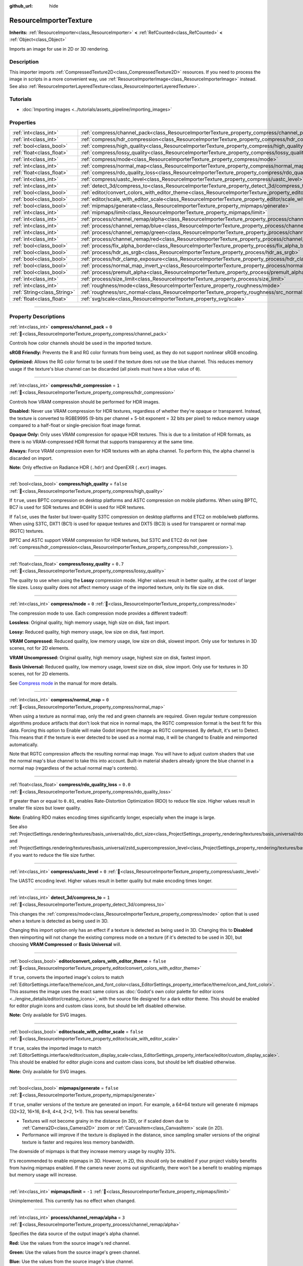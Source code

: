 :github_url: hide

.. DO NOT EDIT THIS FILE!!!
.. Generated automatically from Godot engine sources.
.. Generator: https://github.com/godotengine/godot/tree/master/doc/tools/make_rst.py.
.. XML source: https://github.com/godotengine/godot/tree/master/doc/classes/ResourceImporterTexture.xml.

.. _class_ResourceImporterTexture:

ResourceImporterTexture
=======================

**Inherits:** :ref:`ResourceImporter<class_ResourceImporter>` **<** :ref:`RefCounted<class_RefCounted>` **<** :ref:`Object<class_Object>`

Imports an image for use in 2D or 3D rendering.

.. rst-class:: classref-introduction-group

Description
-----------

This importer imports :ref:`CompressedTexture2D<class_CompressedTexture2D>` resources. If you need to process the image in scripts in a more convenient way, use :ref:`ResourceImporterImage<class_ResourceImporterImage>` instead. See also :ref:`ResourceImporterLayeredTexture<class_ResourceImporterLayeredTexture>`.

.. rst-class:: classref-introduction-group

Tutorials
---------

- :doc:`Importing images <../tutorials/assets_pipeline/importing_images>`

.. rst-class:: classref-reftable-group

Properties
----------

.. table::
   :widths: auto

   +-----------------------------+--------------------------------------------------------------------------------------------------------------------------------+-----------+
   | :ref:`int<class_int>`       | :ref:`compress/channel_pack<class_ResourceImporterTexture_property_compress/channel_pack>`                                     | ``0``     |
   +-----------------------------+--------------------------------------------------------------------------------------------------------------------------------+-----------+
   | :ref:`int<class_int>`       | :ref:`compress/hdr_compression<class_ResourceImporterTexture_property_compress/hdr_compression>`                               | ``1``     |
   +-----------------------------+--------------------------------------------------------------------------------------------------------------------------------+-----------+
   | :ref:`bool<class_bool>`     | :ref:`compress/high_quality<class_ResourceImporterTexture_property_compress/high_quality>`                                     | ``false`` |
   +-----------------------------+--------------------------------------------------------------------------------------------------------------------------------+-----------+
   | :ref:`float<class_float>`   | :ref:`compress/lossy_quality<class_ResourceImporterTexture_property_compress/lossy_quality>`                                   | ``0.7``   |
   +-----------------------------+--------------------------------------------------------------------------------------------------------------------------------+-----------+
   | :ref:`int<class_int>`       | :ref:`compress/mode<class_ResourceImporterTexture_property_compress/mode>`                                                     | ``0``     |
   +-----------------------------+--------------------------------------------------------------------------------------------------------------------------------+-----------+
   | :ref:`int<class_int>`       | :ref:`compress/normal_map<class_ResourceImporterTexture_property_compress/normal_map>`                                         | ``0``     |
   +-----------------------------+--------------------------------------------------------------------------------------------------------------------------------+-----------+
   | :ref:`float<class_float>`   | :ref:`compress/rdo_quality_loss<class_ResourceImporterTexture_property_compress/rdo_quality_loss>`                             | ``0.0``   |
   +-----------------------------+--------------------------------------------------------------------------------------------------------------------------------+-----------+
   | :ref:`int<class_int>`       | :ref:`compress/uastc_level<class_ResourceImporterTexture_property_compress/uastc_level>`                                       | ``0``     |
   +-----------------------------+--------------------------------------------------------------------------------------------------------------------------------+-----------+
   | :ref:`int<class_int>`       | :ref:`detect_3d/compress_to<class_ResourceImporterTexture_property_detect_3d/compress_to>`                                     | ``1``     |
   +-----------------------------+--------------------------------------------------------------------------------------------------------------------------------+-----------+
   | :ref:`bool<class_bool>`     | :ref:`editor/convert_colors_with_editor_theme<class_ResourceImporterTexture_property_editor/convert_colors_with_editor_theme>` | ``false`` |
   +-----------------------------+--------------------------------------------------------------------------------------------------------------------------------+-----------+
   | :ref:`bool<class_bool>`     | :ref:`editor/scale_with_editor_scale<class_ResourceImporterTexture_property_editor/scale_with_editor_scale>`                   | ``false`` |
   +-----------------------------+--------------------------------------------------------------------------------------------------------------------------------+-----------+
   | :ref:`bool<class_bool>`     | :ref:`mipmaps/generate<class_ResourceImporterTexture_property_mipmaps/generate>`                                               | ``false`` |
   +-----------------------------+--------------------------------------------------------------------------------------------------------------------------------+-----------+
   | :ref:`int<class_int>`       | :ref:`mipmaps/limit<class_ResourceImporterTexture_property_mipmaps/limit>`                                                     | ``-1``    |
   +-----------------------------+--------------------------------------------------------------------------------------------------------------------------------+-----------+
   | :ref:`int<class_int>`       | :ref:`process/channel_remap/alpha<class_ResourceImporterTexture_property_process/channel_remap/alpha>`                         | ``3``     |
   +-----------------------------+--------------------------------------------------------------------------------------------------------------------------------+-----------+
   | :ref:`int<class_int>`       | :ref:`process/channel_remap/blue<class_ResourceImporterTexture_property_process/channel_remap/blue>`                           | ``2``     |
   +-----------------------------+--------------------------------------------------------------------------------------------------------------------------------+-----------+
   | :ref:`int<class_int>`       | :ref:`process/channel_remap/green<class_ResourceImporterTexture_property_process/channel_remap/green>`                         | ``1``     |
   +-----------------------------+--------------------------------------------------------------------------------------------------------------------------------+-----------+
   | :ref:`int<class_int>`       | :ref:`process/channel_remap/red<class_ResourceImporterTexture_property_process/channel_remap/red>`                             | ``0``     |
   +-----------------------------+--------------------------------------------------------------------------------------------------------------------------------+-----------+
   | :ref:`bool<class_bool>`     | :ref:`process/fix_alpha_border<class_ResourceImporterTexture_property_process/fix_alpha_border>`                               | ``true``  |
   +-----------------------------+--------------------------------------------------------------------------------------------------------------------------------+-----------+
   | :ref:`bool<class_bool>`     | :ref:`process/hdr_as_srgb<class_ResourceImporterTexture_property_process/hdr_as_srgb>`                                         | ``false`` |
   +-----------------------------+--------------------------------------------------------------------------------------------------------------------------------+-----------+
   | :ref:`bool<class_bool>`     | :ref:`process/hdr_clamp_exposure<class_ResourceImporterTexture_property_process/hdr_clamp_exposure>`                           | ``false`` |
   +-----------------------------+--------------------------------------------------------------------------------------------------------------------------------+-----------+
   | :ref:`bool<class_bool>`     | :ref:`process/normal_map_invert_y<class_ResourceImporterTexture_property_process/normal_map_invert_y>`                         | ``false`` |
   +-----------------------------+--------------------------------------------------------------------------------------------------------------------------------+-----------+
   | :ref:`bool<class_bool>`     | :ref:`process/premult_alpha<class_ResourceImporterTexture_property_process/premult_alpha>`                                     | ``false`` |
   +-----------------------------+--------------------------------------------------------------------------------------------------------------------------------+-----------+
   | :ref:`int<class_int>`       | :ref:`process/size_limit<class_ResourceImporterTexture_property_process/size_limit>`                                           | ``0``     |
   +-----------------------------+--------------------------------------------------------------------------------------------------------------------------------+-----------+
   | :ref:`int<class_int>`       | :ref:`roughness/mode<class_ResourceImporterTexture_property_roughness/mode>`                                                   | ``0``     |
   +-----------------------------+--------------------------------------------------------------------------------------------------------------------------------+-----------+
   | :ref:`String<class_String>` | :ref:`roughness/src_normal<class_ResourceImporterTexture_property_roughness/src_normal>`                                       | ``""``    |
   +-----------------------------+--------------------------------------------------------------------------------------------------------------------------------+-----------+
   | :ref:`float<class_float>`   | :ref:`svg/scale<class_ResourceImporterTexture_property_svg/scale>`                                                             | ``1.0``   |
   +-----------------------------+--------------------------------------------------------------------------------------------------------------------------------+-----------+

.. rst-class:: classref-section-separator

----

.. rst-class:: classref-descriptions-group

Property Descriptions
---------------------

.. _class_ResourceImporterTexture_property_compress/channel_pack:

.. rst-class:: classref-property

:ref:`int<class_int>` **compress/channel_pack** = ``0`` :ref:`🔗<class_ResourceImporterTexture_property_compress/channel_pack>`

Controls how color channels should be used in the imported texture.

\ **sRGB Friendly:** Prevents the R and RG color formats from being used, as they do not support nonlinear sRGB encoding.

\ **Optimized:** Allows the RG color format to be used if the texture does not use the blue channel. This reduces memory usage if the texture's blue channel can be discarded (all pixels must have a blue value of ``0``).

.. rst-class:: classref-item-separator

----

.. _class_ResourceImporterTexture_property_compress/hdr_compression:

.. rst-class:: classref-property

:ref:`int<class_int>` **compress/hdr_compression** = ``1`` :ref:`🔗<class_ResourceImporterTexture_property_compress/hdr_compression>`

Controls how VRAM compression should be performed for HDR images.

\ **Disabled:** Never use VRAM compression for HDR textures, regardless of whether they're opaque or transparent. Instead, the texture is converted to RGBE9995 (9-bits per channel + 5-bit exponent = 32 bits per pixel) to reduce memory usage compared to a half-float or single-precision float image format.

\ **Opaque Only:** Only uses VRAM compression for opaque HDR textures. This is due to a limitation of HDR formats, as there is no VRAM-compressed HDR format that supports transparency at the same time.

\ **Always:** Force VRAM compression even for HDR textures with an alpha channel. To perform this, the alpha channel is discarded on import.

\ **Note:** Only effective on Radiance HDR (``.hdr``) and OpenEXR (``.exr``) images.

.. rst-class:: classref-item-separator

----

.. _class_ResourceImporterTexture_property_compress/high_quality:

.. rst-class:: classref-property

:ref:`bool<class_bool>` **compress/high_quality** = ``false`` :ref:`🔗<class_ResourceImporterTexture_property_compress/high_quality>`

If ``true``, uses BPTC compression on desktop platforms and ASTC compression on mobile platforms. When using BPTC, BC7 is used for SDR textures and BC6H is used for HDR textures.

If ``false``, uses the faster but lower-quality S3TC compression on desktop platforms and ETC2 on mobile/web platforms. When using S3TC, DXT1 (BC1) is used for opaque textures and DXT5 (BC3) is used for transparent or normal map (RGTC) textures.

BPTC and ASTC support VRAM compression for HDR textures, but S3TC and ETC2 do not (see :ref:`compress/hdr_compression<class_ResourceImporterTexture_property_compress/hdr_compression>`).

.. rst-class:: classref-item-separator

----

.. _class_ResourceImporterTexture_property_compress/lossy_quality:

.. rst-class:: classref-property

:ref:`float<class_float>` **compress/lossy_quality** = ``0.7`` :ref:`🔗<class_ResourceImporterTexture_property_compress/lossy_quality>`

The quality to use when using the **Lossy** compression mode. Higher values result in better quality, at the cost of larger file sizes. Lossy quality does not affect memory usage of the imported texture, only its file size on disk.

.. rst-class:: classref-item-separator

----

.. _class_ResourceImporterTexture_property_compress/mode:

.. rst-class:: classref-property

:ref:`int<class_int>` **compress/mode** = ``0`` :ref:`🔗<class_ResourceImporterTexture_property_compress/mode>`

The compression mode to use. Each compression mode provides a different tradeoff:

\ **Lossless**: Original quality, high memory usage, high size on disk, fast import.

\ **Lossy:** Reduced quality, high memory usage, low size on disk, fast import.

\ **VRAM Compressed:** Reduced quality, low memory usage, low size on disk, slowest import. Only use for textures in 3D scenes, not for 2D elements.

\ **VRAM Uncompressed:** Original quality, high memory usage, highest size on disk, fastest import.

\ **Basis Universal:** Reduced quality, low memory usage, lowest size on disk, slow import. Only use for textures in 3D scenes, not for 2D elements.

See `Compress mode <../tutorials/assets_pipeline/importing_images.html#compress-mode>`__ in the manual for more details.

.. rst-class:: classref-item-separator

----

.. _class_ResourceImporterTexture_property_compress/normal_map:

.. rst-class:: classref-property

:ref:`int<class_int>` **compress/normal_map** = ``0`` :ref:`🔗<class_ResourceImporterTexture_property_compress/normal_map>`

When using a texture as normal map, only the red and green channels are required. Given regular texture compression algorithms produce artifacts that don't look that nice in normal maps, the RGTC compression format is the best fit for this data. Forcing this option to Enable will make Godot import the image as RGTC compressed. By default, it's set to Detect. This means that if the texture is ever detected to be used as a normal map, it will be changed to Enable and reimported automatically.

Note that RGTC compression affects the resulting normal map image. You will have to adjust custom shaders that use the normal map's blue channel to take this into account. Built-in material shaders already ignore the blue channel in a normal map (regardless of the actual normal map's contents).

.. rst-class:: classref-item-separator

----

.. _class_ResourceImporterTexture_property_compress/rdo_quality_loss:

.. rst-class:: classref-property

:ref:`float<class_float>` **compress/rdo_quality_loss** = ``0.0`` :ref:`🔗<class_ResourceImporterTexture_property_compress/rdo_quality_loss>`

If greater than or equal to ``0.01``, enables Rate-Distortion Optimization (RDO) to reduce file size. Higher values result in smaller file sizes but lower quality.

\ **Note:** Enabling RDO makes encoding times significantly longer, especially when the image is large.

See also :ref:`ProjectSettings.rendering/textures/basis_universal/rdo_dict_size<class_ProjectSettings_property_rendering/textures/basis_universal/rdo_dict_size>` and :ref:`ProjectSettings.rendering/textures/basis_universal/zstd_supercompression_level<class_ProjectSettings_property_rendering/textures/basis_universal/zstd_supercompression_level>` if you want to reduce the file size further.

.. rst-class:: classref-item-separator

----

.. _class_ResourceImporterTexture_property_compress/uastc_level:

.. rst-class:: classref-property

:ref:`int<class_int>` **compress/uastc_level** = ``0`` :ref:`🔗<class_ResourceImporterTexture_property_compress/uastc_level>`

The UASTC encoding level. Higher values result in better quality but make encoding times longer.

.. rst-class:: classref-item-separator

----

.. _class_ResourceImporterTexture_property_detect_3d/compress_to:

.. rst-class:: classref-property

:ref:`int<class_int>` **detect_3d/compress_to** = ``1`` :ref:`🔗<class_ResourceImporterTexture_property_detect_3d/compress_to>`

This changes the :ref:`compress/mode<class_ResourceImporterTexture_property_compress/mode>` option that is used when a texture is detected as being used in 3D.

Changing this import option only has an effect if a texture is detected as being used in 3D. Changing this to **Disabled** then reimporting will not change the existing compress mode on a texture (if it's detected to be used in 3D), but choosing **VRAM Compressed** or **Basis Universal** will.

.. rst-class:: classref-item-separator

----

.. _class_ResourceImporterTexture_property_editor/convert_colors_with_editor_theme:

.. rst-class:: classref-property

:ref:`bool<class_bool>` **editor/convert_colors_with_editor_theme** = ``false`` :ref:`🔗<class_ResourceImporterTexture_property_editor/convert_colors_with_editor_theme>`

If ``true``, converts the imported image's colors to match :ref:`EditorSettings.interface/theme/icon_and_font_color<class_EditorSettings_property_interface/theme/icon_and_font_color>`. This assumes the image uses the exact same colors as :doc:`Godot's own color palette for editor icons <../engine_details/editor/creating_icons>`, with the source file designed for a dark editor theme. This should be enabled for editor plugin icons and custom class icons, but should be left disabled otherwise.

\ **Note:** Only available for SVG images.

.. rst-class:: classref-item-separator

----

.. _class_ResourceImporterTexture_property_editor/scale_with_editor_scale:

.. rst-class:: classref-property

:ref:`bool<class_bool>` **editor/scale_with_editor_scale** = ``false`` :ref:`🔗<class_ResourceImporterTexture_property_editor/scale_with_editor_scale>`

If ``true``, scales the imported image to match :ref:`EditorSettings.interface/editor/custom_display_scale<class_EditorSettings_property_interface/editor/custom_display_scale>`. This should be enabled for editor plugin icons and custom class icons, but should be left disabled otherwise.

\ **Note:** Only available for SVG images.

.. rst-class:: classref-item-separator

----

.. _class_ResourceImporterTexture_property_mipmaps/generate:

.. rst-class:: classref-property

:ref:`bool<class_bool>` **mipmaps/generate** = ``false`` :ref:`🔗<class_ResourceImporterTexture_property_mipmaps/generate>`

If ``true``, smaller versions of the texture are generated on import. For example, a 64×64 texture will generate 6 mipmaps (32×32, 16×16, 8×8, 4×4, 2×2, 1×1). This has several benefits:

- Textures will not become grainy in the distance (in 3D), or if scaled down due to :ref:`Camera2D<class_Camera2D>` zoom or :ref:`CanvasItem<class_CanvasItem>` scale (in 2D).

- Performance will improve if the texture is displayed in the distance, since sampling smaller versions of the original texture is faster and requires less memory bandwidth.

The downside of mipmaps is that they increase memory usage by roughly 33%.

It's recommended to enable mipmaps in 3D. However, in 2D, this should only be enabled if your project visibly benefits from having mipmaps enabled. If the camera never zooms out significantly, there won't be a benefit to enabling mipmaps but memory usage will increase.

.. rst-class:: classref-item-separator

----

.. _class_ResourceImporterTexture_property_mipmaps/limit:

.. rst-class:: classref-property

:ref:`int<class_int>` **mipmaps/limit** = ``-1`` :ref:`🔗<class_ResourceImporterTexture_property_mipmaps/limit>`

Unimplemented. This currently has no effect when changed.

.. rst-class:: classref-item-separator

----

.. _class_ResourceImporterTexture_property_process/channel_remap/alpha:

.. rst-class:: classref-property

:ref:`int<class_int>` **process/channel_remap/alpha** = ``3`` :ref:`🔗<class_ResourceImporterTexture_property_process/channel_remap/alpha>`

Specifies the data source of the output image's alpha channel.

\ **Red:** Use the values from the source image's red channel.

\ **Green:** Use the values from the source image's green channel.

\ **Blue:** Use the values from the source image's blue channel.

\ **Alpha:** Use the values from the source image's alpha channel.

\ **Red Inverted:** Use inverted values from the source image's red channel (``1.0 - R``).

\ **Green Inverted:** Use inverted values from the source image's green channel (``1.0 - G``).

\ **Blue Inverted:** Use inverted values from the source image's blue channel (``1.0 - B``).

\ **Alpha Inverted:** Use inverted values from the source image's alpha channel (``1.0 - A``).

\ **Unused:** Set the color channel's value to the default (``1.0`` for alpha, ``0.0`` for red, green or blue).

\ **Zero:** Set the color channel's value to ``0.0``.

\ **One:** Set the color channel's value to ``1.0``.

.. rst-class:: classref-item-separator

----

.. _class_ResourceImporterTexture_property_process/channel_remap/blue:

.. rst-class:: classref-property

:ref:`int<class_int>` **process/channel_remap/blue** = ``2`` :ref:`🔗<class_ResourceImporterTexture_property_process/channel_remap/blue>`

Specifies the data source of the output image's blue channel.

\ **Red:** Use the values from the source image's red channel.

\ **Green:** Use the values from the source image's green channel.

\ **Blue:** Use the values from the source image's blue channel.

\ **Alpha:** Use the values from the source image's alpha channel.

\ **Red Inverted:** Use inverted values from the source image's red channel (``1.0 - R``).

\ **Green Inverted:** Use inverted values from the source image's green channel (``1.0 - G``).

\ **Blue Inverted:** Use inverted values from the source image's blue channel (``1.0 - B``).

\ **Alpha Inverted:** Use inverted values from the source image's alpha channel (``1.0 - A``).

\ **Unused:** Set the color channel's value to the default (``1.0`` for alpha, ``0.0`` for red, green or blue).

\ **Zero:** Set the color channel's value to ``0.0``.

\ **One:** Set the color channel's value to ``1.0``.

.. rst-class:: classref-item-separator

----

.. _class_ResourceImporterTexture_property_process/channel_remap/green:

.. rst-class:: classref-property

:ref:`int<class_int>` **process/channel_remap/green** = ``1`` :ref:`🔗<class_ResourceImporterTexture_property_process/channel_remap/green>`

Specifies the data source of the output image's green channel.

\ **Red:** Use the values from the source image's red channel.

\ **Green:** Use the values from the source image's green channel.

\ **Blue:** Use the values from the source image's blue channel.

\ **Alpha:** Use the values from the source image's alpha channel.

\ **Red Inverted:** Use inverted values from the source image's red channel (``1.0 - R``).

\ **Green Inverted:** Use inverted values from the source image's green channel (``1.0 - G``).

\ **Blue Inverted:** Use inverted values from the source image's blue channel (``1.0 - B``).

\ **Alpha Inverted:** Use inverted values from the source image's alpha channel (``1.0 - A``).

\ **Unused:** Set the color channel's value to the default (``1.0`` for alpha, ``0.0`` for red, green or blue).

\ **Zero:** Set the color channel's value to ``0.0``.

\ **One:** Set the color channel's value to ``1.0``.

.. rst-class:: classref-item-separator

----

.. _class_ResourceImporterTexture_property_process/channel_remap/red:

.. rst-class:: classref-property

:ref:`int<class_int>` **process/channel_remap/red** = ``0`` :ref:`🔗<class_ResourceImporterTexture_property_process/channel_remap/red>`

Specifies the data source of the output image's red channel.

\ **Red:** Use the values from the source image's red channel.

\ **Green:** Use the values from the source image's green channel.

\ **Blue:** Use the values from the source image's blue channel.

\ **Alpha:** Use the values from the source image's alpha channel.

\ **Red Inverted:** Use inverted values from the source image's red channel (``1.0 - R``).

\ **Green Inverted:** Use inverted values from the source image's green channel (``1.0 - G``).

\ **Blue Inverted:** Use inverted values from the source image's blue channel (``1.0 - B``).

\ **Alpha Inverted:** Use inverted values from the source image's alpha channel (``1.0 - A``).

\ **Unused:** Set the color channel's value to the default (``1.0`` for alpha, ``0.0`` for red, green or blue).

\ **Zero:** Set the color channel's value to ``0.0``.

\ **One:** Set the color channel's value to ``1.0``.

.. rst-class:: classref-item-separator

----

.. _class_ResourceImporterTexture_property_process/fix_alpha_border:

.. rst-class:: classref-property

:ref:`bool<class_bool>` **process/fix_alpha_border** = ``true`` :ref:`🔗<class_ResourceImporterTexture_property_process/fix_alpha_border>`

If ``true``, puts pixels of the same surrounding color in transition from transparent to opaque areas. For textures displayed with bilinear filtering, this helps to reduce the outline effect when exporting images from an image editor.

It's recommended to leave this enabled (as it is by default), unless this causes issues for a particular image.

.. rst-class:: classref-item-separator

----

.. _class_ResourceImporterTexture_property_process/hdr_as_srgb:

.. rst-class:: classref-property

:ref:`bool<class_bool>` **process/hdr_as_srgb** = ``false`` :ref:`🔗<class_ResourceImporterTexture_property_process/hdr_as_srgb>`

Some HDR images you can find online may be broken and contain data that is encoded using the nonlinear sRGB transfer function (instead of using linear encoding). It is advised not to use those files. If you absolutely have to, enabling :ref:`process/hdr_as_srgb<class_ResourceImporterTexture_property_process/hdr_as_srgb>` will make them look correct.

\ **Warning:** Enabling :ref:`process/hdr_as_srgb<class_ResourceImporterTexture_property_process/hdr_as_srgb>` on well-formatted HDR images will cause the resulting image to look too dark, so leave this on ``false`` if unsure.

.. rst-class:: classref-item-separator

----

.. _class_ResourceImporterTexture_property_process/hdr_clamp_exposure:

.. rst-class:: classref-property

:ref:`bool<class_bool>` **process/hdr_clamp_exposure** = ``false`` :ref:`🔗<class_ResourceImporterTexture_property_process/hdr_clamp_exposure>`

If ``true``, clamps exposure in the imported high dynamic range images using a smart clamping formula (without introducing *visible* clipping).

Some HDR panorama images you can find online may contain extremely bright pixels, due to being taken from real life sources without any clipping.

While these HDR panorama images are accurate to real life, this can cause the radiance map generated by Godot to contain sparkles when used as a background sky. This can be seen in material reflections (even on rough materials in extreme cases). Enabling :ref:`process/hdr_clamp_exposure<class_ResourceImporterTexture_property_process/hdr_clamp_exposure>` can resolve this.

.. rst-class:: classref-item-separator

----

.. _class_ResourceImporterTexture_property_process/normal_map_invert_y:

.. rst-class:: classref-property

:ref:`bool<class_bool>` **process/normal_map_invert_y** = ``false`` :ref:`🔗<class_ResourceImporterTexture_property_process/normal_map_invert_y>`

**Deprecated:** The same result can be achieved by setting :ref:`process/channel_remap/green<class_ResourceImporterTexture_property_process/channel_remap/green>` to ``Green Inverted``.

If ``true``, convert the normal map from Y- (DirectX-style) to Y+ (OpenGL-style) by inverting its green color channel. This is the normal map convention expected by Godot.

More information about normal maps (including a coordinate order table for popular engines) can be found `here <http://wiki.polycount.com/wiki/Normal_Map_Technical_Details>`__.

.. rst-class:: classref-item-separator

----

.. _class_ResourceImporterTexture_property_process/premult_alpha:

.. rst-class:: classref-property

:ref:`bool<class_bool>` **process/premult_alpha** = ``false`` :ref:`🔗<class_ResourceImporterTexture_property_process/premult_alpha>`

An alternative to fixing darkened borders with :ref:`process/fix_alpha_border<class_ResourceImporterTexture_property_process/fix_alpha_border>` is to use premultiplied alpha. By enabling this option, the texture will be converted to this format. A premultiplied alpha texture requires specific materials to be displayed correctly:

- In 2D, a :ref:`CanvasItemMaterial<class_CanvasItemMaterial>` will need to be created and configured to use the :ref:`CanvasItemMaterial.BLEND_MODE_PREMULT_ALPHA<class_CanvasItemMaterial_constant_BLEND_MODE_PREMULT_ALPHA>` blend mode on :ref:`CanvasItem<class_CanvasItem>`\ s that use this texture. In custom ``@canvas_item`` shaders, ``render_mode blend_premul_alpha;`` should be used.

- In 3D, a :ref:`BaseMaterial3D<class_BaseMaterial3D>` will need to be created and configured to use the :ref:`BaseMaterial3D.BLEND_MODE_PREMULT_ALPHA<class_BaseMaterial3D_constant_BLEND_MODE_PREMULT_ALPHA>` blend mode on materials that use this texture. In custom ``spatial`` shaders, ``render_mode blend_premul_alpha;`` should be used.

.. rst-class:: classref-item-separator

----

.. _class_ResourceImporterTexture_property_process/size_limit:

.. rst-class:: classref-property

:ref:`int<class_int>` **process/size_limit** = ``0`` :ref:`🔗<class_ResourceImporterTexture_property_process/size_limit>`

If set to a value greater than ``0``, the size of the texture is limited on import to a value smaller than or equal to the value specified here. For non-square textures, the size limit affects the longer dimension, with the shorter dimension scaled to preserve aspect ratio. Resizing is performed using cubic interpolation.

This can be used to reduce memory usage without affecting the source images, or avoid issues with textures not displaying on mobile/web platforms (as these usually can't display textures larger than 4096×4096).

\ **Note:** Even if this is set to ``0``, import size is limited to the following dimensions for technical reasons. Depending on :ref:`compress/mode<class_ResourceImporterTexture_property_compress/mode>`, textures will be downsampled on import if necessary:

- **Lossy:** 16383 pixels width or height, whichever is larger;

- **Basis Universal:** 16384 pixels width or height, whichever is larger;

- **All other modes:** 32768 pixels width or height, whichever is larger.

.. rst-class:: classref-item-separator

----

.. _class_ResourceImporterTexture_property_roughness/mode:

.. rst-class:: classref-property

:ref:`int<class_int>` **roughness/mode** = ``0`` :ref:`🔗<class_ResourceImporterTexture_property_roughness/mode>`

The color channel to consider as a roughness map in this texture. Only effective if :ref:`roughness/src_normal<class_ResourceImporterTexture_property_roughness/src_normal>` is not empty.

.. rst-class:: classref-item-separator

----

.. _class_ResourceImporterTexture_property_roughness/src_normal:

.. rst-class:: classref-property

:ref:`String<class_String>` **roughness/src_normal** = ``""`` :ref:`🔗<class_ResourceImporterTexture_property_roughness/src_normal>`

The path to the texture to consider as a normal map for roughness filtering on import. Specifying this can help decrease specular aliasing slightly in 3D.

Roughness filtering on import is only used in 3D rendering, not 2D.

.. rst-class:: classref-item-separator

----

.. _class_ResourceImporterTexture_property_svg/scale:

.. rst-class:: classref-property

:ref:`float<class_float>` **svg/scale** = ``1.0`` :ref:`🔗<class_ResourceImporterTexture_property_svg/scale>`

The scale the SVG should be rendered at, with ``1.0`` being the original design size. Higher values result in a larger image. Note that unlike font oversampling, this affects the size the SVG is rendered at in 2D. See also :ref:`editor/scale_with_editor_scale<class_ResourceImporterTexture_property_editor/scale_with_editor_scale>`.

\ **Note:** Only available for SVG images.

.. |virtual| replace:: :abbr:`virtual (This method should typically be overridden by the user to have any effect.)`
.. |required| replace:: :abbr:`required (This method is required to be overridden when extending its base class.)`
.. |const| replace:: :abbr:`const (This method has no side effects. It doesn't modify any of the instance's member variables.)`
.. |vararg| replace:: :abbr:`vararg (This method accepts any number of arguments after the ones described here.)`
.. |constructor| replace:: :abbr:`constructor (This method is used to construct a type.)`
.. |static| replace:: :abbr:`static (This method doesn't need an instance to be called, so it can be called directly using the class name.)`
.. |operator| replace:: :abbr:`operator (This method describes a valid operator to use with this type as left-hand operand.)`
.. |bitfield| replace:: :abbr:`BitField (This value is an integer composed as a bitmask of the following flags.)`
.. |void| replace:: :abbr:`void (No return value.)`
